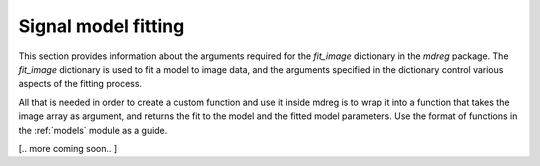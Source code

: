 .. _fit_dict:

*****************************
Signal model fitting
*****************************

This section provides information about the arguments required for the 
`fit_image` dictionary in the `mdreg` package. The `fit_image` dictionary is used 
to fit a model to image data, and the arguments specified in the dictionary 
control various aspects of the fitting process. 

All that is needed in order to create a custom function and use it inside mdreg
is to wrap it into a function that takes the image array as argument, and 
returns the fit to the model and the fitted model parameters. Use the format of
functions in the :ref:`models` module as a guide.

[.. more coming soon.. ]